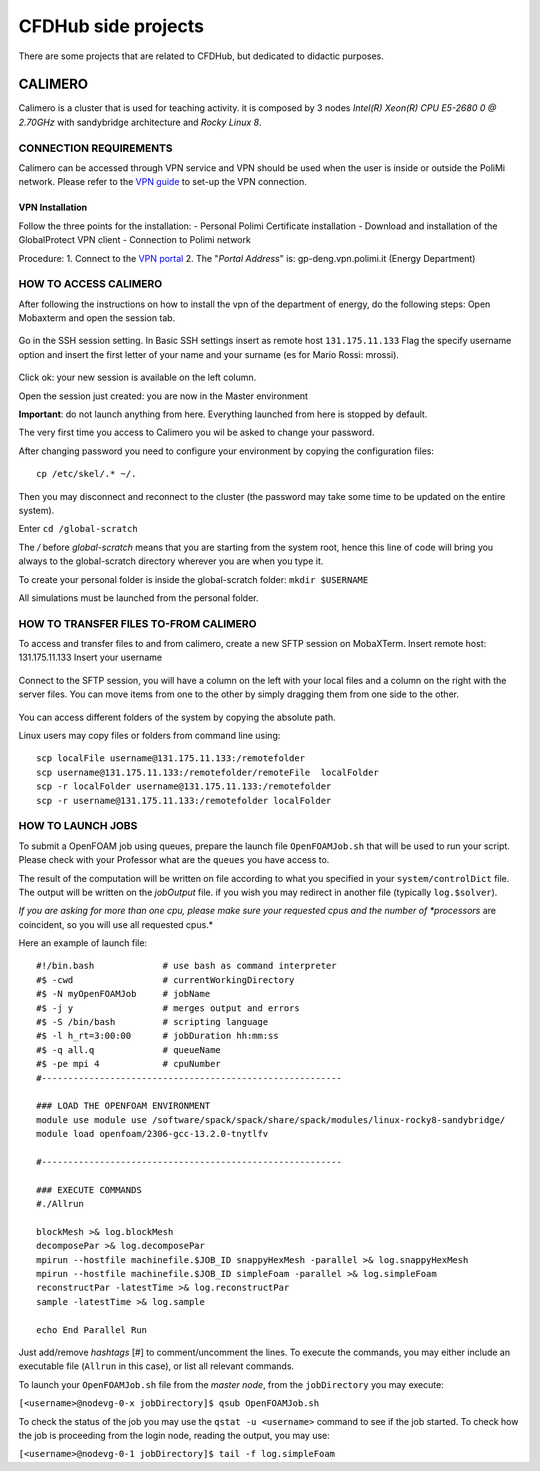 .. Questo è un commento

=====================
CFDHub side projects
=====================

There are some projects that are related to CFDHub, but dedicated to didactic purposes.

.. _Calimero:

-----------------
CALIMERO
-----------------

Calimero is a cluster that is used for teaching activity. it is composed by 3 nodes *Intel(R) Xeon(R) CPU E5-2680 0 @ 2.70GHz* with sandybridge architecture and *Rocky Linux 8*.


CONNECTION REQUIREMENTS 
-----------------

Calimero can be accessed through VPN service and VPN should be used when the user is inside or outside the PoliMi network. Please refer to the `VPN guide <https://www.ict.polimi.it/network/vpn/?lang=en>`_ to set-up the VPN connection.


VPN Installation
^^^^^^^^^^^^^^^^^

Follow the three points for the installation:
- Personal Polimi Certificate installation
- Download and installation of the GlobalProtect VPN client
- Connection to Polimi network

Procedure:
1. Connect to the `VPN portal <https://www.ict.polimi.it/network/vpn/?lang=en>`_
2. The "*Portal Address*" is: gp-deng.vpn.polimi.it (Energy Department)


HOW TO ACCESS CALIMERO
-----------------

After following the instructions on how to install the vpn of the department of energy, do the following
steps:
Open Mobaxterm and open the session tab.

.. figure:: images/calimero_sessionTab.png

.. Figure: CFDHub hardware structure for user access. 

Go in the SSH session setting.
In Basic SSH settings insert as remote host ``131.175.11.133``
Flag the specify username option and insert the first letter of your name and your surname (es for
Mario Rossi: mrossi).

.. figure:: images/calimero_sshSettings.png

Click ok: your new session is available on the left column.

Open the session just created: you are now in the Master environment

**Important**: do not launch anything from here. Everything launched from here is stopped by default.

The very first time you access to Calimero you wil be asked to change your password.

After changing password you need to configure your environment by copying the configuration files:
::
    cp /etc/skel/.* ~/.

Then you may disconnect and reconnect to the cluster (the password may take some time to be updated on the entire system).

Enter ``cd /global-scratch``

The */* before *global-scratch* means that you are starting from the system root, hence this line of
code will bring you always to the global-scratch directory wherever you are when you type it.

To create your personal folder is inside the global-scratch folder: ``mkdir $USERNAME``

All simulations must be launched from the personal folder.


HOW TO TRANSFER FILES TO-FROM CALIMERO
-----------------

To access and transfer files to and from calimero, create a new SFTP session on MobaXTerm.
Insert remote host: 131.175.11.133
Insert your username

.. figure:: images/calimero_fileAccess.png

Connect to the SFTP session, you will have a column on the left with your local files and a column on the right with the server files. You can move items from one to the other by simply dragging them from one side to the other.

.. figure:: images/calimero_fileTransfer.png

You can access different folders of the system by copying the absolute path.

Linux users may copy files or folders from command line using:
::
    scp localFile username@131.175.11.133:/remotefolder
    scp username@131.175.11.133:/remotefolder/remoteFile  localFolder
    scp -r localFolder username@131.175.11.133:/remotefolder
    scp -r username@131.175.11.133:/remotefolder localFolder


HOW TO LAUNCH JOBS
-----------------

To submit a OpenFOAM job using queues, prepare the launch file ``OpenFOAMJob.sh`` that will be used to run your script. Please check with your Professor what are the ``queues`` you have access to.

The result of the computation will be written on file according to what you specified in your ``system/controlDict`` file. The output will be written on the *jobOutput* file. if you wish you may redirect in another file (typically ``log.$solver``).

*If you are asking for more than one cpu, please make sure your requested cpus and the number of *processors* are coincident, so you will use all requested cpus.*

Here an example of launch file:

::

    #!/bin.bash             # use bash as command interpreter
    #$ -cwd                 # currentWorkingDirectory
    #$ -N myOpenFOAMJob     # jobName
    #$ -j y                 # merges output and errors
    #$ -S /bin/bash         # scripting language
    #$ -l h_rt=3:00:00      # jobDuration hh:mm:ss
    #$ -q all.q             # queueName
    #$ -pe mpi 4            # cpuNumber
    #---------------------------------------------------------
    
    ### LOAD THE OPENFOAM ENVIRONMENT
    module use module use /software/spack/spack/share/spack/modules/linux-rocky8-sandybridge/
    module load openfoam/2306-gcc-13.2.0-tnytlfv
    
    #---------------------------------------------------------
    
    ### EXECUTE COMMANDS
    #./Allrun
    
    blockMesh >& log.blockMesh
    decomposePar >& log.decomposePar
    mpirun --hostfile machinefile.$JOB_ID snappyHexMesh -parallel >& log.snappyHexMesh
    mpirun --hostfile machinefile.$JOB_ID simpleFoam -parallel >& log.simpleFoam
    reconstructPar -latestTime >& log.reconstructPar
    sample -latestTime >& log.sample

    echo End Parallel Run

Just add/remove *hashtags* [#] to comment/uncomment the lines. To execute the commands, you may either include an executable file (``Allrun`` in this case), or list all relevant commands.

To launch your ``OpenFOAMJob.sh`` file from the *master node*, from the ``jobDirectory`` you may execute:

``[<username>@nodevg-0-x jobDirectory]$ qsub OpenFOAMJob.sh``

To check the status of the job you may use the ``qstat -u <username>`` command to see if the job started. To check how the job is proceeding from the login node, reading the output, you may use:

``[<username>@nodevg-0-1 jobDirectory]$ tail -f log.simpleFoam``



